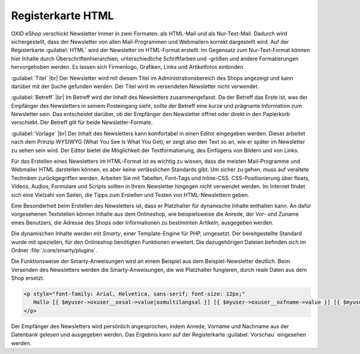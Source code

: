 Registerkarte HTML
==================

OXID eShop verschickt Newsletter immer in zwei Formaten: als HTML-Mail und als Nur-Text-Mail. Dadurch wird sichergestellt, dass der Newsletter von allen Mail-Programmen und Webmailern korrekt dargestellt wird. Auf der Registerkarte :guilabel:`HTML` wird der Newsletter im HTML-Format erstellt. Im Gegensatz zum Nur-Text-Format können hier Inhalte durch Überschriftenhierarchien, unterschiedliche Schriftfarben und -größen und andere Formatierungen hervorgehoben werden. Es lassen sich Firmenlogo, Grafiken, Links und Artikelfotos einbinden.

.. image:: ../../media/screenshots/oxbaif01.png
   :alt: Newsletter - Registerkarte HTML
   :height: 346
   :width: 650

:guilabel:`Titel` |br|
Der Newsletter wird mit diesem Titel im Administrationsbereich des Shops angezeigt und kann darüber mit der Suche gefunden werden. Der Titel wird im versendeten Newsletter nicht verwendet.

:guilabel:`Betreff` |br|
Im Betreff wird der Inhalt des Newsletters zusammengefasst. Da der Betreff das Erste ist, was der Empfänger des Newsletters in seinem Posteingang sieht, sollte der Betreff eine kurze und prägnante Information zum Newsletter sein. Das entscheidet darüber, ob der Empfänger den Newsletter öffnet oder direkt in den Papierkorb verschiebt. Der Betreff gilt für beide Newsletter-Formate.

:guilabel:`Vorlage` |br|
Der Inhalt des Newsletters kann komfortabel in einen Editor eingegeben werden. Dieser arbeitet nach dem Prinzip WYSIWYG (What You See Is What You Get), er zeigt also den Text so an, wie er später im Newsletter zu sehen sein wird. Der Editor bietet die Möglichkeit der Textformatierung, des Einfügens von Bildern und von Links.

Für das Erstellen eines Newsletters im HTML-Format ist es wichtig zu wissen, dass die meisten Mail-Programme und Webmailer HTML darstellen können, es aber keine verlässlichen Standards gibt. Um sicher zu gehen, muss auf veraltete Techniken zurückgegriffen werden. Arbeiten Sie mit Tabellen, Font-Tags und Inline-CSS. CSS-Positionierung über floats, Videos, Audios, Formulare und Scripts sollten in Ihrem Newsletter hingegen nicht verwendet werden. Im Internet findet sich eine Vielzahl von Seiten, die Tipps zum Erstellen und Testen von HTML-Newslettern geben.

Eine Besonderheit beim Erstellen des Newsletters ist, dass er Platzhalter für dynamische Inhalte enthalten kann. An dafür vorgesehenen Textstellen können Inhalte aus dem Onlineshop, wie beispielsweise die Anrede, der Vor- und Zuname eines Benutzers, die Adresse des Shops oder Informationen zu bestimmten Artikeln, ausgegeben werden.

Die dynamischen Inhalte werden mit *Smarty*, einer Template-Engine für PHP, umgesetzt. Der bereitgestellte Standard wurde mit speziellen, für den Onlineshop benötigten Funktionen erweitert. Die dazugehörigen Dateien befinden sich im Ordner
:file:`/core/smarty/plugins`.

Die Funktionsweise der Smarty-Anweisungen wird an einem Beispiel aus dem Beispiel-Newsletter deutlich. Beim Versenden des Newsletters werden die Smarty-Anweisungen, die wie Platzhalter fungieren, durch reale Daten aus dem Shop ersetzt.

.. code:: html

   <p style="font-family: Arial, Helvetica, sans-serif; font-size: 12px;"
      Hallo [{ $myuser->oxuser__oxsal->value|oxmultilangsal }] [{ $myuser->oxuser__oxfname->value }] [{ $myuser->oxuser__oxlname->value }],
   </p>

Der Empfänger des Newsletters wird persönlich angesprochen, indem  Anrede, Vorname und Nachname aus der Datenbank gelesen und ausgegeben werden. Das Ergebnis kann auf der Registerkarte :guilabel:`Vorschau` eingesehen werden.

.. seealso:: `E-Mail Standards Project <http://www.email-standards.org>`_ | `Smarty Template Engine <https://www.smarty.net>`_ | :doc:`Registerkarte Vorschau <registerkarte-vorschau>`

.. Intern: oxbaif, Status:, F1: newsletter_main